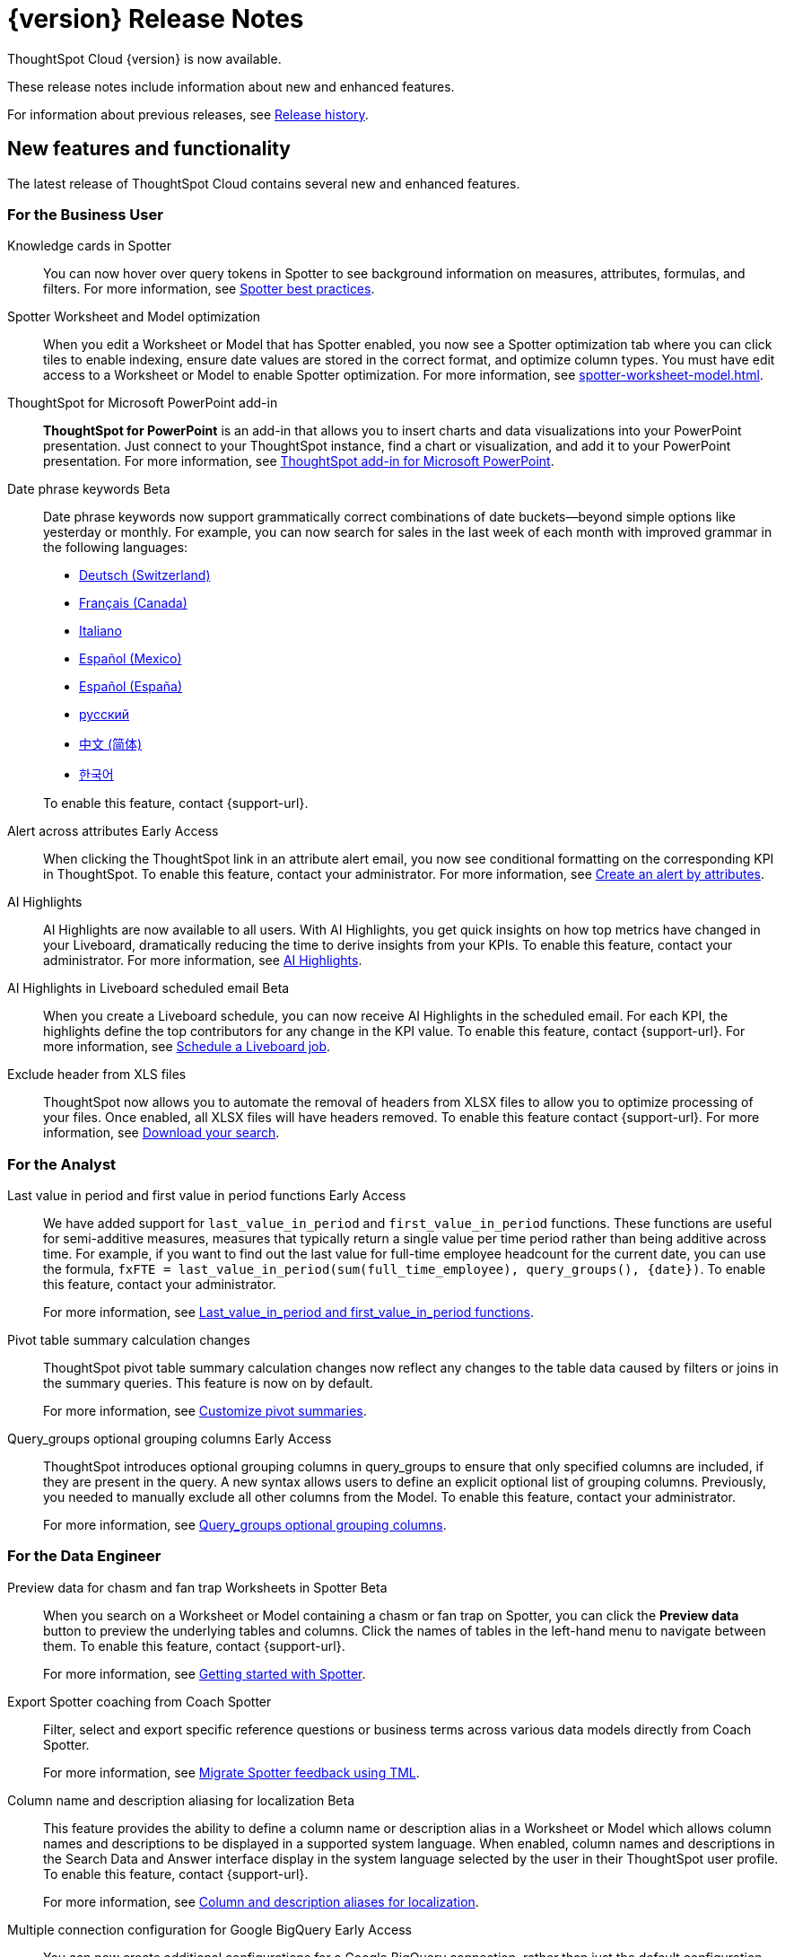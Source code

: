 = {version} Release Notes
:experimental:
:last_updated: 5/22/2025
:linkattrs:
:page-aliases: /release/notes.adoc
:page-layout: default-cloud
:description: These release notes include information about new and enhanced features.

ThoughtSpot Cloud {version} is now available.

These release notes include information about new and enhanced features.

For information about previous releases, see xref:release-history.adoc[Release history].

[#new]
== New features and functionality

The latest release of ThoughtSpot Cloud contains several new and enhanced features.

[#10-9-0-cl-business-user]
=== For the Business User

////
// Naomi. Jira: SCAL-243007. Docs jira: SCAL-?
Spotter Agent [.badge.badge-early-access-relnotes]#Early Access#:: With Spotter Agent's powerful new capabilities, it’s easier than ever to explore your data and get answers that drive confident decisions.
+
Here’s what’s new:
+
--
* Understand your data instantly +
Ask Spotter what a dataset is about, explore available fields, and get clarity on how key metrics are defined -- perfect for boosting data literacy.
* Never run out of questions +
Not sure what to ask next? Spotter now suggests the next best questions based on your context, helping you dig deeper and explore smarter.
*  Know how answers are calculated +
Transparency matters. Spotter can now explain how it arrived at a specific answer, so you can trust and verify your insights.
--
+
For more information, see xref:spotter-best.adoc#spotter-agent[Spotter best practices].
////
// Naomi. Jira: SCAL-232993. Docs jira: SCAL-254813
Knowledge cards in Spotter:: You can now hover over query tokens in Spotter to see background information on measures, attributes, formulas, and filters. For more information, see xref:spotter-best.adoc#tokens[Spotter best practices].

// Naomi. jira: SCAL-243564. docs jira: SCAL-251986
Spotter Worksheet and Model optimization:: When you edit a Worksheet or Model that has Spotter enabled, you now see a Spotter optimization tab where you can click tiles to enable indexing, ensure date values are stored in the correct format, and optimize column types. You must have edit access to a Worksheet or Model to enable Spotter optimization. For more information, see xref:spotter-worksheet-model.adoc[].

////
// Naomi. Jira: SCAL-220576. Docs jira: SCAL-?
Spotter quick edits [.badge.badge-beta-relnotes]#Beta#:: In certain cases, Spotter may show a warning in the answer tokens. If a data set contains multiple columns with similar names, or if it's unclear whether you want a count or a unique count of a measure, for example, Spotter may ask you to clarify its interpretation of your query. You can click the tile to see what Spotter found ambiguous about the query, and select the correct interpretation. For more information, see
xref:spotter-getting-started.adoc#quick-edits[Getting started with Spotter].
////

// Rani. docs jira: SCAL-245106
ThoughtSpot for Microsoft PowerPoint add-in:: *ThoughtSpot for PowerPoint* is an add-in that allows you to insert charts and data visualizations into your PowerPoint presentation. Just connect to your ThoughtSpot instance, find a chart or visualization, and add it to your PowerPoint presentation. For more information, see xref:thoughtspot-powerpoint.adoc[ThoughtSpot add-in for Microsoft PowerPoint].


// Naomi. Jira: SCAL-240219. Docs jira: SCAL-254885
Date phrase keywords [.badge.badge-beta-relnotes]#Beta#:: Date phrase keywords now support grammatically correct combinations of date buckets—beyond simple options like yesterday or monthly. For example, you can now search for sales in the last week of each month with improved grammar in the following languages:
+
--
* xref:keywords-de-CH.adoc[Deutsch (Switzerland)]
* xref:keywords-fr-CA.adoc[Français (Canada)]
* xref:keywords-it-IT.adoc[Italiano]
* xref:keywords-es-MX.adoc[Español (Mexico)]
* xref:keywords-es-ES.adoc[Español (España)]
* xref:keywords-ru-RU.adoc[русский]
* xref:keywords-zh-CN.adoc[中文 (简体)]
* xref:keywords-ko-KR.adoc[한국어]
--
+
To enable this feature, contact {support-url}.

Alert across attributes [.badge.badge-early-access-relnotes]#Early Access#:: When clicking the ThoughtSpot link in an attribute alert email, you now see conditional formatting on the corresponding KPI in ThoughtSpot. To enable this feature, contact your administrator. For more information, see xref:monitor-alert-attributes.adoc[Create an alert by attributes].

// Naomi. Jira: SCAL-225179. Docs jira: SCAL-252338
AI Highlights:: AI Highlights are now available to all users. With AI Highlights, you get quick insights on how top metrics have changed in your Liveboard, dramatically reducing the time to derive insights from your KPIs. To enable this feature, contact your administrator. For more information, see
xref:liveboard-ai-highlights.adoc[AI Highlights].

// Naomi. Jira: SCAL-236927. Docs jira: SCAL-254997
AI Highlights in Liveboard scheduled email [.badge.badge-beta-relnotes]#Beta#:: When you create a Liveboard schedule, you can now receive AI Highlights in the scheduled email. For each KPI, the highlights define the top contributors for any change in the KPI value. To enable this feature, contact {support-url}.
For more information, see xref:liveboard-schedule.adoc#highlights[Schedule a Liveboard job].

// Mary. Jira: SCAL-244746. Docs jira: SCAL-253728
Exclude header from XLS files::
ThoughtSpot now allows you to automate the removal of headers from XLSX files to allow you to optimize processing of your files. Once enabled, all XLSX files will have headers removed. To enable this feature contact {support-url}.
For more information, see xref:search-download.adoc[Download your search].



[#10-9-0-cl-analyst]
=== For the Analyst

// Naomi. Jira: SCAL-236459. Docs jira: SCAL-243235
Last value in period and first value in period functions [.badge.badge-early-access-relnotes]#Early Access#:: We have added support for `last_value_in_period` and `first_value_in_period` functions. These functions are useful for semi-additive measures, measures that typically return a single value per time period rather than being additive across time. For example, if you want to find out the last value for full-time employee headcount for the current date, you can use the formula, `fxFTE = last_value_in_period(sum(full_time_employee), query_groups(), {date})`.  To enable this feature, contact your administrator.
+
For more information, see xref:semi-additive-measures-period.adoc[Last_value_in_period and first_value_in_period functions].

// Mary. Jira: SCAL-223592. Docs jira: SCAL-254630
Pivot table summary calculation changes::
ThoughtSpot pivot table summary calculation changes now reflect any changes to the table data caused by filters or joins in the summary queries. This feature is now on by default.
+
For more information, see xref:chart-pivot-table.adoc[Customize pivot summaries].


// Mary. Jira: SCAL-227554. Docs jira: SCAL-247233
Query_groups optional grouping columns [.badge.badge-early-access-whats-new]#Early Access#::
ThoughtSpot introduces optional grouping columns in query_groups to ensure that only specified columns are included, if they are present in the query. A new syntax allows users to define an explicit optional list of grouping columns. Previously, you needed to manually exclude all other columns from the Model. To enable this feature, contact your administrator.
+
For more information, see xref:formulas-aggregation-flexible.adoc[Query_groups optional grouping columns].




[#10-9-0-cl-data-engineer]
=== For the Data Engineer

// Naomi. Jira: SCAL-230530. Docs jira: SCAL-254814
Preview data for chasm and fan trap Worksheets in Spotter [.badge.badge-beta-relnotes]#Beta#:: When you search on a Worksheet or Model containing a chasm or fan trap on Spotter, you can click the *Preview data* button to preview the underlying tables and columns. Click the names of tables in the left-hand menu to navigate between them. To enable this feature, contact {support-url}.
+
For more information, see xref:spotter-getting-started.adoc[Getting started with Spotter].

// Naomi. jira: SCAL-240159. docs jira: SCAL-254633
Export Spotter coaching from Coach Spotter:: Filter, select and export specific reference questions or business terms across various data models directly from Coach Spotter.
+
For more information, see xref:migrate-feedback.adoc[Migrate Spotter feedback using TML].

// Naomi. add image? jira: SCAL-226972. docs jira: SCAL-238638, SCAL-241403
Column name and description aliasing for localization [.badge.badge-beta-relnotes]#Beta#::
This feature provides the ability to define a column name or description alias in a Worksheet or Model which allows column names and descriptions to be displayed in a supported system language. When enabled, column names and descriptions in the Search Data and Answer interface display in the system language selected by the user in their ThoughtSpot user profile. To enable this feature, contact {support-url}.
+
For more information, see
xref:column-aliases.adoc[Column and description aliases for localization].


// Naomi. Jira: SCAL-221141. Docs jira: SCAL-251099
Multiple connection configuration for Google BigQuery [.badge.badge-early-access-relnotes]#Early Access#:: You can now create additional configurations for a Google BigQuery connection, rather than just the default configuration. With multiple connection configurations, you can configure separate Google BigQuery projects and/or authentications for specific ThoughtSpot users, groups, or processes, eliminating the need to duplicate connections.
+
For more information, see xref:connections-gbq-add.adoc#additional[Add a Google BigQuery connection].

// Naomi. Jira: SCAL-221141. Docs jira: SCAL-251099
Google BigQuery connection fields:: We have made the following changes to connection fields for Google BigQuery:
+
--
* The *Project* field has been renamed to *Billing Project*.
* We added the field *Additional Projects*.
--
+
For more information, see xref:connections-gbq-add.adoc[Add a BigQuery connection].

// Mary. Jira: SCAL-216227. Docs jira: SCAL-244158
Choice of LLM::
ThoughtSpot introduces support for the Snowflake Mistral LLM. Admin users can select from the supported LLMs to enable all ThoughtSpot AI features.
+
For more information, see xref:spotter-getting-started.adoc[Choose LLM for Spotter].

// Mary. jira: SCAL-233577. Docs jira: SCAL-254817
Import and export column properties for bulk edit::
You can now make bulk edits to Model column properties by importing or exporting the Model as a CSV file from the Model editor.
+
For more information, see xref:models.adoc[Building your Model].


[#10-9-0-cl-it-ops]
=== For the IT/Ops Engineer

// Mary. Jira: SCAL-84792. Docs jira: SCAL-253423
System Cross-domain Identity Management (SCIM) support [.badge.badge-beta-whats-new]#Beta#::
ThoughtSpot introduces SCIM support to automate identity management and user provisioning across different identity management systems. Customers who use identity providers like Okta or Active Directory for identity management can now sync their user-management functions between their IdP and ThoughtSpot Cloud. Users are provisioned with their corresponding group and Org attributes when they authenticate via SSO (SAML). Users that are deactivated in their IDP are removed from ThoughtSpot as well. To enable this feature, contact {support-url}.
+
For more information, see xref:group-user-management-scim.adoc[Manage users and groups with SCIM].

[#10-9-0-cl-developer]
=== For the Developer

ThoughtSpot Embedded:: For information about the new features and enhancements introduced in this release, refer to https://developers.thoughtspot.com/docs/?pageid=whats-new[ThoughtSpot Developer Documentation^].

// Mary. Jira: SCAL-244799
Allow export of high resolution Liveboard PNG file::
ThoughtSpot introduces the ability to export improved high resolution PNG images of Liveboards. Previously, PNG exports were PDF reports in a PNG format created by taking a rolling screenshot of the PDF report generated in a headless browser.

== Deprecated and removed features

- Sage and Ask Sage are deprecated in this release and will be removed in the 10.13.0.cl release.
+
Instead of using Sage and Ask Sage, we encourage to you use Spotter. For more information, see xref:spotter.adoc[Spotter].
+
You still have the option to use Sage, but you must contact your ThoughtSpot administrator to enable it.
- Worksheets are deprecated and will be removed in the 10.12.0.cl release.
- Beginning in the 10.10.0.cl release, you will no longer be able to create Worksheets. Worksheets will still exist, but you will only be able to edit them through TML or by converting them to a Model.
+
ThoughtSpot recommends that you migrate your Worksheets to Models before the 10.12 release. For more information, see xref:worksheet-migration.adoc[Converting Worksheets to Models].
+
For information about other features to be deprecated or removed, see xref:deprecation.adoc[Deprecated and removed features].
